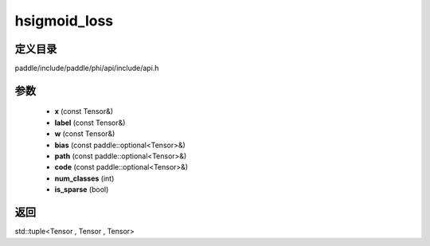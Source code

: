 .. _cn_api_paddle_experimental_hsigmoid_loss:

hsigmoid_loss
-------------------------------

.. cpp:function:: std::tuple<Tensor , Tensor , Tensor> hsigmoid_loss ( const Tensor & x , const Tensor & label , const Tensor & w , const paddle::optional<Tensor> & bias , const paddle::optional<Tensor> & path , const paddle::optional<Tensor> & code , int num_classes , bool is_sparse ) ;


定义目录
:::::::::::::::::::::
paddle/include/paddle/phi/api/include/api.h

参数
:::::::::::::::::::::
	- **x** (const Tensor&)
	- **label** (const Tensor&)
	- **w** (const Tensor&)
	- **bias** (const paddle::optional<Tensor>&)
	- **path** (const paddle::optional<Tensor>&)
	- **code** (const paddle::optional<Tensor>&)
	- **num_classes** (int)
	- **is_sparse** (bool)

返回
:::::::::::::::::::::
std::tuple<Tensor , Tensor , Tensor>
